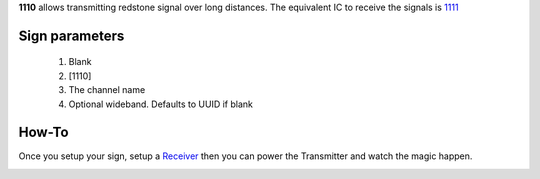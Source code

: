 **1110** allows transmitting redstone signal over long distances. The equivalent IC to receive the signals is `1111 <1111.html>`_
 
Sign parameters
===============

   1. Blank
   2. [1110]
   3. The channel name
   4. Optional wideband. Defaults to UUID if blank

How-To
======

Once you setup your sign, setup a `Receiver <1111.html>`_ then you can power the Transmitter and watch the magic happen.

.. image:: images/mc1110/transmitter.png
   :align: center
